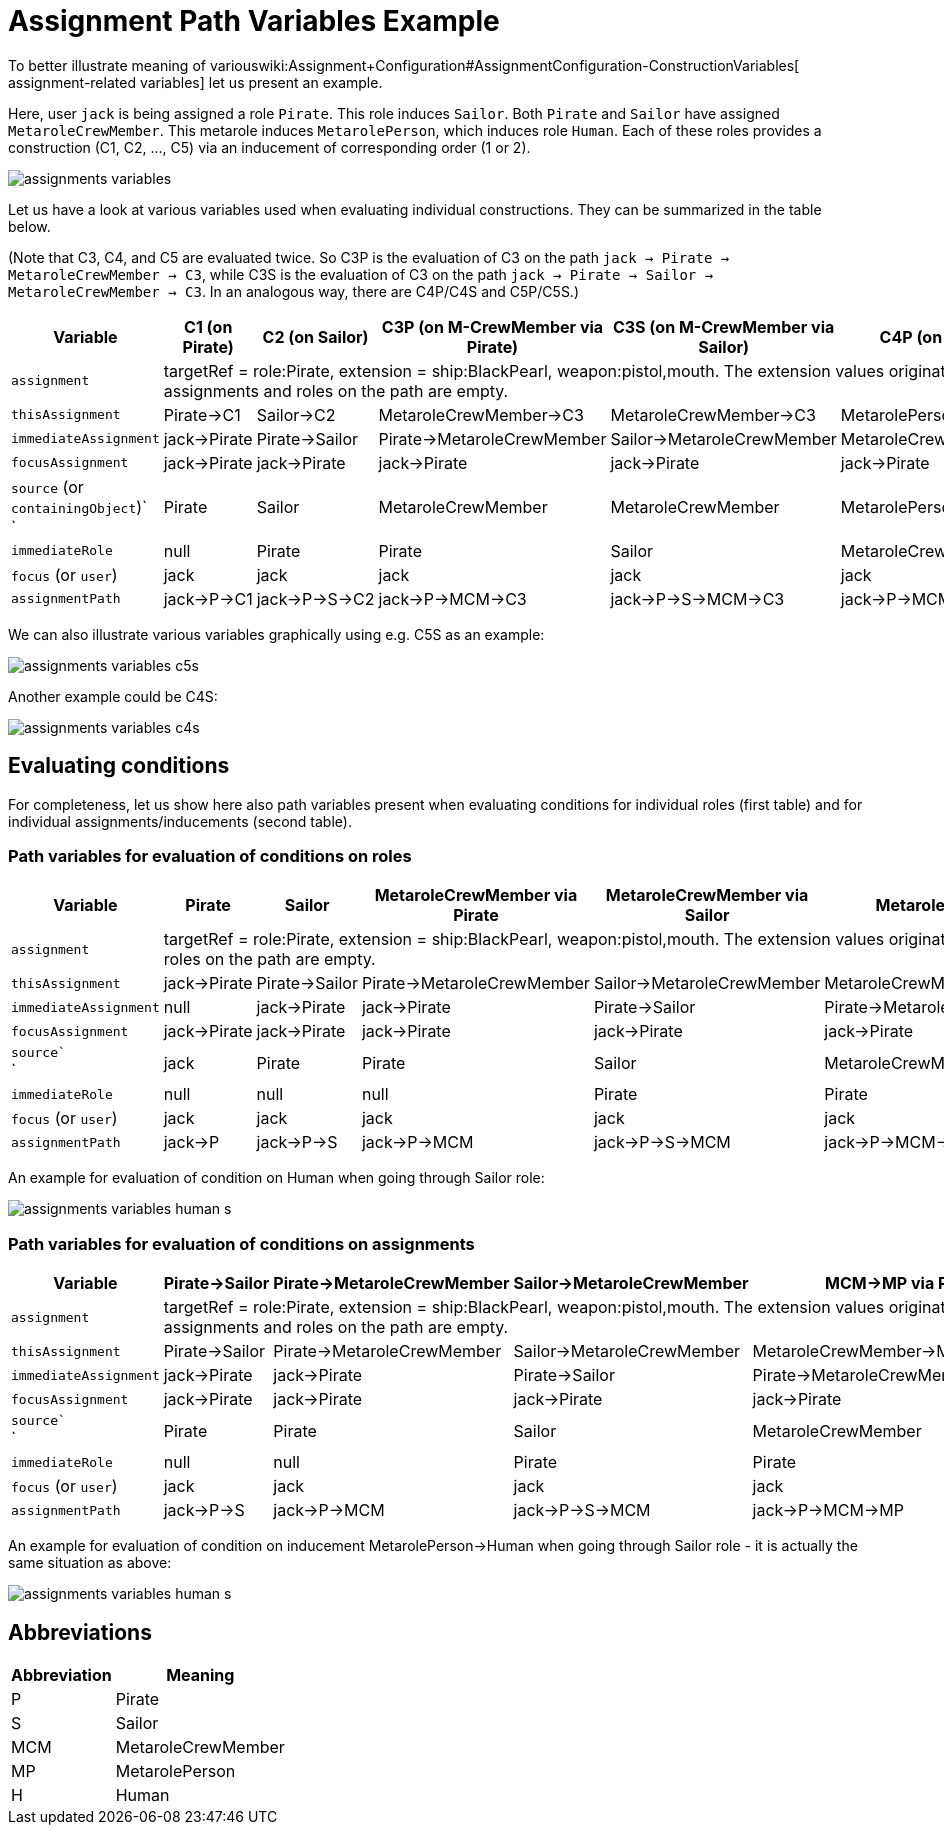 = Assignment Path Variables Example
:page-wiki-name: Assignment Path Variables Example
:page-wiki-metadata-create-user: mederly
:page-wiki-metadata-create-date: 2017-03-21T18:33:15.789+01:00
:page-wiki-metadata-modify-user: mederly
:page-wiki-metadata-modify-date: 2017-05-23T09:39:02.330+02:00

To better illustrate meaning of variouswiki:Assignment+Configuration#AssignmentConfiguration-ConstructionVariables[ assignment-related variables] let us present an example.

Here, user `jack` is being assigned a role `Pirate`. This role induces `Sailor`. Both `Pirate` and `Sailor` have assigned `MetaroleCrewMember`. This metarole induces `MetarolePerson`, which induces role `Human`. Each of these roles provides a construction (C1, C2, ..., C5) via an inducement of corresponding order (1 or 2).

image::assignments-variables.png[]



Let us have a look at various variables used when evaluating individual constructions.
They can be summarized in the table below.

(Note that C3, C4, and C5 are evaluated twice.
So C3P is the evaluation of C3 on the path `jack -> Pirate -> MetaroleCrewMember -> C3`, while C3S is the evaluation of C3 on the path `jack -> Pirate -> Sailor -> MetaroleCrewMember -> C3`. In an analogous way, there are C4P/C4S and C5P/C5S.)

[%autowidth]
|===
| Variable  | C1 (on Pirate) | C2 (on Sailor) | C3P (on M-CrewMember via Pirate) | C3S (on M-CrewMember via Sailor) | C4P (on M-Person via Pirate) | C4S (on M-Person via Sailor) | C5P (on Human via Pirate) | C5S (on Human via Sailor) 

| `assignment`
8+| targetRef = role:Pirate, extension = ship:BlackPearl, weapon:pistol,mouth.
The extension values originate in user jack, targetRef originates in the first assignment in the chain.
There are no other items, because extensions of all the assignments and roles on the path are empty.


| `thisAssignment`
| Pirate->C1
| Sailor->C2
| MetaroleCrewMember->C3
| MetaroleCrewMember->C3
| MetarolePerson->C4
| MetarolePerson->C4
| Human->C5
| Human->C5


| `immediateAssignment`
| jack->Pirate
| Pirate->Sailor
| Pirate->MetaroleCrewMember
| Sailor->MetaroleCrewMember
| MetaroleCrewMember->MetarolePerson
| MetaroleCrewMember->MetarolePerson
| MetarolePerson->Human
| MetarolePerson->Human


| `focusAssignment`
| jack->Pirate
| jack->Pirate
| jack->Pirate
| jack->Pirate
| jack->Pirate
| jack->Pirate
| jack->Pirate
| jack->Pirate


| `source` (or `containingObject`)` +
`
| Pirate
| Sailor
| MetaroleCrewMember
| MetaroleCrewMember
| MetarolePerson
| MetarolePerson
| Human
| Human


| `immediateRole`
| null
| Pirate
| Pirate
| Sailor
| MetaroleCrewMember
| MetaroleCrewMember
| MetarolePerson
| MetarolePerson


| `focus` (or `user`)
| jack
| jack
| jack
| jack
| jack
| jack
| jack
| jack


| `assignmentPath`
| jack->P->C1
| jack->P->S->C2
| jack->P->MCM->C3
| jack->P->S->MCM->C3
| jack->P->MCM->MP->C4
| jack->P->S->MCM->MP->C4
| jack->P->MCM->MP->H->C5
| jack->P->S->MCM->MP->H->C5


|===

We can also illustrate various variables graphically using e.g. C5S as an example:

image::assignments-variables-c5s.png[]



Another example could be C4S:

image::assignments-variables-c4s.png[]




== Evaluating conditions

For completeness, let us show here also path variables present when evaluating conditions for individual roles (first table) and for individual assignments/inducements (second table).


=== Path variables for evaluation of conditions on roles

[%autowidth]
|===
| Variable  | Pirate | Sailor | MetaroleCrewMember via Pirate | MetaroleCrewMember via Sailor | MetarolePerson via Pirate | MetarolePerson via Sailor | Human via Pirate | Human via Sailor 

| `assignment`
8+| targetRef = role:Pirate, extension = ship:BlackPearl, weapon:pistol,mouth.
The extension values originate in user jack, targetRef originates in the first assignment in the chain.
There are no other items, because extensions of all the assignments and roles on the path are empty.


| `thisAssignment`
| jack->Pirate
| Pirate->Sailor
| Pirate->MetaroleCrewMember
| Sailor->MetaroleCrewMember
| MetaroleCrewMember->MetarolePerson
| MetaroleCrewMember->MetarolePerson
| MetarolePerson->Human
| MetarolePerson->Human


| `immediateAssignment`
| null
| jack->Pirate
| jack->Pirate
| Pirate->Sailor
| Pirate->MetaroleCrewMember
| Sailor->MetaroleCrewMember
| MetaroleCrewMember->MetarolePerson
| MetaroleCrewMember->MetarolePerson


| `focusAssignment`
| jack->Pirate
| jack->Pirate
| jack->Pirate
| jack->Pirate
| jack->Pirate
| jack->Pirate
| jack->Pirate
| jack->Pirate


| `source`` +
`
| jack
| Pirate
| Pirate
| Sailor
| MetaroleCrewMember
| MetaroleCrewMember
| MetarolePerson
| MetarolePerson


| `immediateRole`
| null
| null
| null
| Pirate
| Pirate
| Sailor
| MetaroleCrewMember
| MetaroleCrewMember


| `focus` (or `user`)
| jack
| jack
| jack
| jack
| jack
| jack
| jack
| jack


| `assignmentPath`
| jack->P
| jack->P->S
| jack->P->MCM
| jack->P->S->MCM
| jack->P->MCM->MP
| jack->P->S->MCM->MP
| jack->P->MCM->MP->H
| jack->P->S->MCM->MP->H


|===

An example for evaluation of condition on Human when going through Sailor role:

image::assignments-variables-human-s.png[]




=== Path variables for evaluation of conditions on assignments

[%autowidth]
|===
| Variable  | Pirate->Sailor | Pirate->MetaroleCrewMember | Sailor->MetaroleCrewMember | MCM->MP via Pirate | MCM->MP via Sailor | MP->Human via Pirate | MP->Human via Sailor 

| `assignment`
7+| targetRef = role:Pirate, extension = ship:BlackPearl, weapon:pistol,mouth.
The extension values originate in user jack, targetRef originates in the first assignment in the chain.
There are no other items, because extensions of all the assignments and roles on the path are empty.


| `thisAssignment`
| Pirate->Sailor
| Pirate->MetaroleCrewMember
| Sailor->MetaroleCrewMember
| MetaroleCrewMember->MetarolePerson
| MetaroleCrewMember->MetarolePerson
| MetarolePerson->Human
| MetarolePerson->Human


| `immediateAssignment`
| jack->Pirate
| jack->Pirate
| Pirate->Sailor
| Pirate->MetaroleCrewMember
| Sailor->MetaroleCrewMember
| MetaroleCrewMember->MetarolePerson
| MetaroleCrewMember->MetarolePerson


| `focusAssignment`
| jack->Pirate
| jack->Pirate
| jack->Pirate
| jack->Pirate
| jack->Pirate
| jack->Pirate
| jack->Pirate


| `source`` +
`
| Pirate
| Pirate
| Sailor
| MetaroleCrewMember
| MetaroleCrewMember
| MetarolePerson
| MetarolePerson


| `immediateRole`
| null
| null
| Pirate
| Pirate
| Sailor
| MetaroleCrewMember
| MetaroleCrewMember


| `focus` (or `user`)
| jack
| jack
| jack
| jack
| jack
| jack
| jack


| `assignmentPath`
| jack->P->S
| jack->P->MCM
| jack->P->S->MCM
| jack->P->MCM->MP
| jack->P->S->MCM->MP
| jack->P->MCM->MP->H
| jack->P->S->MCM->MP->H


|===

An example for evaluation of condition on inducement MetarolePerson->Human when going through Sailor role - it is actually the same situation as above:

image::assignments-variables-human-s.png[]




== Abbreviations

[%autowidth]
|===
| Abbreviation | Meaning 

| P
| Pirate


| S
| Sailor


| MCM
| MetaroleCrewMember


| MP
| MetarolePerson


| H
| Human


|===